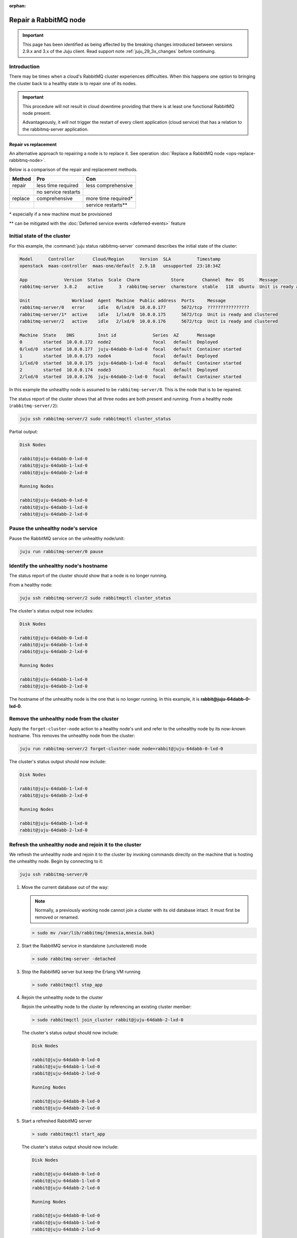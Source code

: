 :orphan:

======================
Repair a RabbitMQ node
======================

.. important::

   This page has been identified as being affected by the breaking changes
   introduced between versions 2.9.x and 3.x of the Juju client. Read
   support note :ref:`juju_29_3x_changes` before continuing.

Introduction
~~~~~~~~~~~~

There may be times when a cloud's RabbitMQ cluster experiences difficulties.
When this happens one option to bringing the cluster back to a healthy state is
to repair one of its nodes.

.. important::

   This procedure will not result in cloud downtime providing that there is at
   least one functional RabbitMQ node present.

   Advantageously, it will not trigger the restart of every client application
   (cloud service) that has a relation to the rabbitmq-server application.

Repair vs replacement
^^^^^^^^^^^^^^^^^^^^^

An alternative approach to repairing a node is to replace it. See operation
:doc:`Replace a RabbitMQ node <ops-replace-rabbitmq-node>`.

Below is a comparison of the repair and replacement methods.

+---------+---------------------+---------------------+
| Method  | Pro                 | Con                 |
+=========+=====================+=====================+
| repair  | less time required  | less comprehensive  |
+---------+---------------------+---------------------+
|         | no service restarts |                     |
+---------+---------------------+---------------------+
| replace | comprehensive       | more time required* |
+---------+---------------------+---------------------+
|         |                     | service restarts**  |
+---------+---------------------+---------------------+

\* especially if a new machine must be provisioned

\** can be mitigated with the :doc:`Deferred service events <deferred-events>`
feature

Initial state of the cluster
~~~~~~~~~~~~~~~~~~~~~~~~~~~~

For this example, the :command:`juju status rabbitmq-server` command describes
the initial state of the cluster:

.. code-block:: console

   Model      Controller       Cloud/Region      Version  SLA          Timestamp
   openstack  maas-controller  maas-one/default  2.9.18   unsupported  23:18:34Z

   App              Version  Status  Scale  Charm            Store       Channel  Rev  OS      Message
   rabbitmq-server  3.8.2    active      3  rabbitmq-server  charmstore  stable   118  ubuntu  Unit is ready and clustered

   Unit                Workload  Agent  Machine  Public address  Ports     Message
   rabbitmq-server/0   error     idle   0/lxd/0  10.0.0.177      5672/tcp  ????????????????
   rabbitmq-server/1*  active    idle   1/lxd/0  10.0.0.175      5672/tcp  Unit is ready and clustered
   rabbitmq-server/2   active    idle   2/lxd/0  10.0.0.176      5672/tcp  Unit is ready and clustered

   Machine  State    DNS         Inst id              Series  AZ       Message
   0        started  10.0.0.172  node2                focal   default  Deployed
   0/lxd/0  started  10.0.0.177  juju-64dabb-0-lxd-0  focal   default  Container started
   1        started  10.0.0.173  node4                focal   default  Deployed
   1/lxd/0  started  10.0.0.175  juju-64dabb-1-lxd-0  focal   default  Container started
   2        started  10.0.0.174  node3                focal   default  Deployed
   2/lxd/0  started  10.0.0.176  juju-64dabb-2-lxd-0  focal   default  Container started

In this example the unhealthy node is assumed to be ``rabbitmq-server/0``. This
is the node that is to be repaired.

The status report of the cluster shows that all three nodes are both present
and running. From a healthy node (``rabbitmq-server/2``):

.. code-block:: none

   juju ssh rabbitmq-server/2 sudo rabbitmqctl cluster_status

Partial output:

.. code-block:: console

   Disk Nodes

   rabbit@juju-64dabb-0-lxd-0
   rabbit@juju-64dabb-1-lxd-0
   rabbit@juju-64dabb-2-lxd-0

   Running Nodes

   rabbit@juju-64dabb-0-lxd-0
   rabbit@juju-64dabb-1-lxd-0
   rabbit@juju-64dabb-2-lxd-0

Pause the unhealthy node's service
~~~~~~~~~~~~~~~~~~~~~~~~~~~~~~~~~~

Pause the RabbitMQ service on the unhealthy node/unit:

.. code-block:: none

   juju run rabbitmq-server/0 pause

Identify the unhealthy node's hostname
~~~~~~~~~~~~~~~~~~~~~~~~~~~~~~~~~~~~~~

The status report of the cluster should show that a node is no longer running.

From a healthy node:

.. code-block:: none

   juju ssh rabbitmq-server/2 sudo rabbitmqctl cluster_status

The cluster's status output now includes:

.. code-block:: console

   Disk Nodes

   rabbit@juju-64dabb-0-lxd-0
   rabbit@juju-64dabb-1-lxd-0
   rabbit@juju-64dabb-2-lxd-0

   Running Nodes

   rabbit@juju-64dabb-1-lxd-0
   rabbit@juju-64dabb-2-lxd-0

The hostname of the unhealthy node is the one that is no longer running. In
this example, it is **rabbit@juju-64dabb-0-lxd-0**.

Remove the unhealthy node from the cluster
~~~~~~~~~~~~~~~~~~~~~~~~~~~~~~~~~~~~~~~~~~

Apply the ``forget-cluster-node`` action to a healthy node's unit and refer to
the unhealthy node by its now-known hostname. This removes the unhealthy node
from the cluster:

.. code-block:: none

   juju run rabbitmq-server/2 forget-cluster-node node=rabbit@juju-64dabb-0-lxd-0

The cluster's status output should now include:

.. code-block:: console

   Disk Nodes

   rabbit@juju-64dabb-1-lxd-0
   rabbit@juju-64dabb-2-lxd-0

   Running Nodes

   rabbit@juju-64dabb-1-lxd-0
   rabbit@juju-64dabb-2-lxd-0

Refresh the unhealthy node and rejoin it to the cluster
~~~~~~~~~~~~~~~~~~~~~~~~~~~~~~~~~~~~~~~~~~~~~~~~~~~~~~~

We refresh the unhealthy node and rejoin it to the cluster by invoking commands
directly on the machine that is hosting the unhealthy node. Begin by connecting
to it:

.. code-block:: none

   juju ssh rabbitmq-server/0

#. Move the current database out of the way:

   .. note::

      Normally, a previously working node cannot join a cluster with its old
      database intact. It must first be removed or renamed.

   .. code-block:: none

      > sudo mv /var/lib/rabbitmq/{mnesia,mnesia.bak}

#. Start the RabbitMQ service in standalone (unclustered) mode

   .. code-block:: none

      > sudo rabbitmq-server -detached

#. Stop the RabbitMQ server but keep the Erlang VM running

   .. code-block:: none

      > sudo rabbitmqctl stop_app

#. Rejoin the unhealthy node to the cluster

   Rejoin the unhealthy node to the cluster by referencing an existing cluster
   member:

   .. code-block:: none

      > sudo rabbitmqctl join_cluster rabbit@juju-64dabb-2-lxd-0

   The cluster's status output should now include:

   .. code-block:: console

      Disk Nodes

      rabbit@juju-64dabb-0-lxd-0
      rabbit@juju-64dabb-1-lxd-0
      rabbit@juju-64dabb-2-lxd-0

      Running Nodes

      rabbit@juju-64dabb-0-lxd-0
      rabbit@juju-64dabb-2-lxd-0

#. Start a refreshed RabbitMQ server

   .. code-block:: none

      > sudo rabbitmqctl start_app

   The cluster's status output should now include:

   .. code-block:: console

      Disk Nodes

      rabbit@juju-64dabb-0-lxd-0
      rabbit@juju-64dabb-1-lxd-0
      rabbit@juju-64dabb-2-lxd-0

      Running Nodes

      rabbit@juju-64dabb-0-lxd-0
      rabbit@juju-64dabb-1-lxd-0
      rabbit@juju-64dabb-2-lxd-0

   The repaired node has rejoined the cluster and is now running.

#. Stop the RabbitMQ service

   The RabbitMQ service must be stopped in the current environment in order for
   it to be managed by Juju:

   .. code-block:: none

      > sudo rabbitmqctl stop

Resume the repaired node's service
~~~~~~~~~~~~~~~~~~~~~~~~~~~~~~~~~~

Resume the RabbitMQ service on the repaired node/unit:

.. code-block:: none

   juju run rabbitmq-server/0 resume

Verify model health
~~~~~~~~~~~~~~~~~~~

Verify the model's health with the :command:`juju status rabbitmq-server`
command. Its partial output should look like:

.. code-block:: console

   App              Version  Status  Scale  Charm            Store       Channel  Rev  OS      Message
   rabbitmq-server  3.8.2    active      3  rabbitmq-server  charmstore  stable   118  ubuntu  Unit is ready and clustered

   Unit                Workload  Agent  Machine  Public address  Ports     Message
   rabbitmq-server/0   active    idle   0/lxd/0  10.0.0.177      5672/tcp  Unit is ready and clustered
   rabbitmq-server/1*  active    idle   1/lxd/0  10.0.0.175      5672/tcp  Unit is ready and clustered
   rabbitmq-server/2   active    idle   2/lxd/0  10.0.0.176      5672/tcp  Unit is ready and clustered
